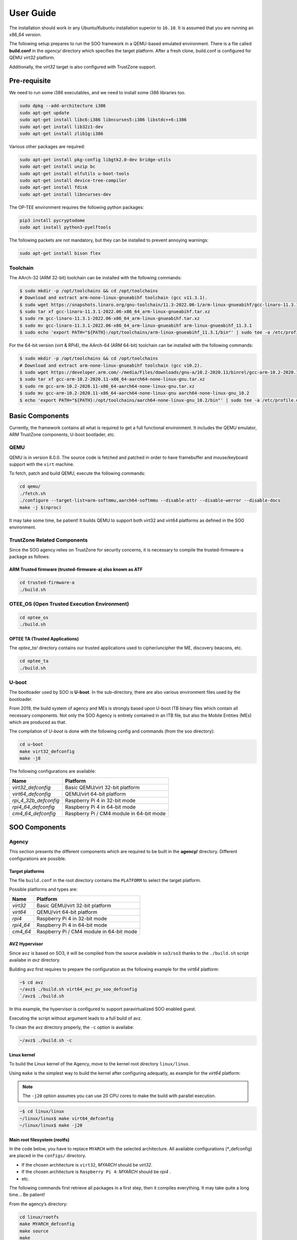 .. _user_guide:

User Guide
##########
   
The installation should work in any Ubuntu/Kubuntu installation superior
to ``16.10``. It is assumed that you are running an x86_64 version.

The following setup prepares to run the SOO framework in a QEMU-based
emulated environment. There is a file called **build.conf** in the
*agency/* directory which specifies the target platform. After a fresh
clone, build.conf is configured for QEMU *virt32* platform.

Additionally, the *virt32* target is also configured with TrustZone
support.

Pre-requisite
*************

We need to run some i386 executables, and we need to install some i386
libraries too.

.. code:: bash

   sudo dpkg --add-architecture i386
   sudo apt-get update
   sudo apt-get install libc6:i386 libncurses5:i386 libstdc++6:i386
   sudo apt-get install lib32z1-dev
   sudo apt-get install zlib1g:i386

Various other packages are required:

.. code:: bash

   sudo apt-get install pkg-config libgtk2.0-dev bridge-utils
   sudo apt-get install unzip bc
   sudo apt-get install elfutils u-boot-tools
   sudo apt-get install device-tree-compiler
   sudo apt-get install fdisk
   sudo apt-get install libncurses-dev
   
The OP-TEE environment requires the following python packages:

.. code:: bash

   pip3 install pycryptodome
   sudo apt install python3-pyelftools

The following packets are not mandatory, but they can be installed to
prevent annoying warnings:

.. code:: bash

   sudo apt-get install bison flex

Toolchain
=========

The AArch-32 (ARM 32-bit) toolchain can be installed with the following commands:

.. code-block:: shell

   $ sudo mkdir -p /opt/toolchains && cd /opt/toolchains
   # Download and extract arm-none-linux-gnueabihf toolchain (gcc v11.3.1).
   $ sudo wget https://snapshots.linaro.org/gnu-toolchain/11.3-2022.06-1/arm-linux-gnueabihf/gcc-linaro-11.3.1-2022.06-x86_64_arm-linux-gnueabihf.tar.xz
   $ sudo tar xf gcc-linaro-11.3.1-2022.06-x86_64_arm-linux-gnueabihf.tar.xz
   $ sudo rm gcc-linaro-11.3.1-2022.06-x86_64_arm-linux-gnueabihf.tar.xz
   $ sudo mv gcc-linaro-11.3.1-2022.06-x86_64_arm-linux-gnueabihf arm-linux-gnueabihf_11.3.1
   $ sudo echo 'export PATH="${PATH}:/opt/toolchains/arm-linux-gnueabihf_11.3.1/bin"' | sudo tee -a /etc/profile.d/02-toolchains.sh

For the 64-bit version (virt & RPi4), the AArch-64 (ARM 64-bit) toolchain can be installed with the following commands:

.. code-block:: shell

   $ sudo mkdir -p /opt/toolchains && cd /opt/toolchains
   # Download and extract arm-none-linux-gnueabihf toolchain (gcc v10.2).
   $ sudo wget https://developer.arm.com/-/media/Files/downloads/gnu-a/10.2-2020.11/binrel/gcc-arm-10.2-2020.11-x86_64-aarch64-none-linux-gnu.tar.xz
   $ sudo tar xf gcc-arm-10.2-2020.11-x86_64-aarch64-none-linux-gnu.tar.xz
   $ sudo rm gcc-arm-10.2-2020.11-x86_64-aarch64-none-linux-gnu.tar.xz
   $ sudo mv gcc-arm-10.2-2020.11-x86_64-aarch64-none-linux-gnu aarch64-none-linux-gnu_10.2
   $ echo 'export PATH="${PATH}:/opt/toolchains/aarch64-none-linux-gnu_10.2/bin"' | sudo tee -a /etc/profile.d/02-toolchains.sh

Basic Components
****************

Currently, the framework contains all what is required to get a full
functional environment. It includes the QEMU emulator, ARM TrustZone
components, U-boot bootlader, etc.

QEMU
====

QEMU is in version 8.0.0. The source code is fetched and patched in order
to have framebuffer and mouse/keyboard support with the ``virt`` machine.

To fetch, patch and build QEMU, execute the following commands:

.. code:: bash

   cd qemu/
   ./fetch.sh
   ./configure --target-list=arm-softmmu,aarch64-softmmu --disable-attr --disable-werror --disable-docs
   make -j $(nproc)

It may take some time, be patient! It builds QEMU to support both virt32 and virt64 platforms as defined
in the SOO environment.

TrustZone Related Components
============================

Since the SOO agency relies on TrustZone for security concerns, it is
necessary to compile the trusted-firmware-a package as follows:

ARM Trusted firmware (trusted-firmware-a) also known as ATF
-----------------------------------------------------------

.. code:: bash

   cd trusted-firmware-a
   ./build.sh

OTEE_OS (Open Trusted Execution Environment)
============================================

.. code:: bash

   cd optee_os
   ./build.sh

OPTEE TA (Trusted Applications)
-------------------------------

The *optee_ta/* directory contains our trusted applications used to
cipher/uncipher the ME, discovery beacons, etc.

.. code:: bash

   cd optee_ta
   ./build.sh

U-boot
======

The bootloader used by SOO is **U-boot**. In the sub-directory, there
are also various environment files used by the bootloader.

From 2019, the build system of agency and MEs is strongly based upon
U-boot ITB binary files which contain all necessary components. Not only
the SOO Agency is entirely contained in an ITB file, but also the Mobile
Entities (MEs) which are produced as that.

The compilation of *U-boot* is done with the following config and
commands (from the soo directory):

.. code:: bash

   cd u-boot
   make virt32_defconfig
   make -j8

The following configurations are available:

+-----------------------+------------------------------------------+
| Name                  | Platform                                 |
+=======================+==========================================+
| *virt32_defconfig*    | Basic QEMU/virt 32-bit platform          |
+-----------------------+------------------------------------------+
| *virt64_defconfig*    | QEMU/virt 64-bit platform                |
+-----------------------+------------------------------------------+
| *rpi_4_32b_defconfig* | Raspberry Pi 4 in 32-bit mode            |
+-----------------------+------------------------------------------+
| *rpi4_64_defconfig*   | Raspberry Pi 4 in 64-bit mode            |
+-----------------------+------------------------------------------+
| *cm4_64_defconfig*    | Raspberry Pi / CM4 module in 64-bit mode |
+-----------------------+------------------------------------------+

SOO Components
**************

Agency
======

This section presents the different components which are required to be
built in the **agency/** directory. Different configurations are possible.

Target platforms
----------------
The file ``build.conf`` in the root directory contains the ``PLATFORM`` to select the target platform.

Possible platforms and types are:

+-----------+------------------------------------------+
| Name      | Platform                                 |
+===========+==========================================+
| *virt32*  | Basic QEMU/virt 32-bit platform          |
+-----------+------------------------------------------+
| *virt64*  | QEMU/virt 64-bit platform                |
+-----------+------------------------------------------+
| *rpi4*    | Raspberry Pi 4 in 32-bit mode            |
+-----------+------------------------------------------+
| *rpi4_64* | Raspberry Pi 4 in 64-bit mode            |
+-----------+------------------------------------------+
| *cm4_64*  | Raspberry Pi / CM4 module in 64-bit mode |
+-----------+------------------------------------------+


AVZ Hypervisor
--------------

Since ``avz`` is based on SO3, it will be compiled from the source available
in ``so3/so3`` thanks to the ``./build.sh`` script availabe in *avz* directory.

Building avz first requires to prepare the configuration as the following example for the *virt64* platform:

.. code-block:: bash

   ~$ cd avz
   ~/avz$ ./build.sh virt64_avz_pv_soo_defconfig
   `/avz$ ./build.sh

In this example, the hypervisor is configured to support paravirtualized SOO enabled guest.
   
Executing the script without argument leads to a full build of avz.

To clean the avz directory properly, the ``-c`` option is availabe:

.. code-block:: bash

   ~/avz$ ./build.sh -c
   
   
Linux kernel
------------

To build the Linux kernel of the Agency, move to the kernel root directory ``linux/linux``.

Using ``make`` is the simplest way to build the kernel after configuring adequatly, as example
for the *virt64* platform:

.. note::

   The ``-j20`` option assumes you can use 20 CPU cores to make the build with parallel execution.
   
.. code-block:: bash

   ~$ cd linux/linux
   ~/linux/linux$ make virt64_defconfig
   ~/linux/linux$ make -j20
   

Main root filesystem (**rootfs**)
---------------------------------

In the code below, you have to replace ``MYARCH`` with the selected architecture. 
All available configurations (\*_defconfig) are placed in
the ``configs/`` directory.

-  If the chosen architecture is ``virt32``, *MYARCH* should be *virt32*.
-  If the chosen architecture is ``Raspberry Pi 4``: *MYARCH* should be *rpi4* .
-  etc.

The following commands first retrieve all packages in a first step, then it compiles everything. 
It may take quite a long time… Be patient!

From the agency’s directory:

.. code:: bash

   cd linux/rootfs
   make MYARCH_defconfig
   make source
   make

Initial ramfs (initrd) filesystem
---------------------------------

In the agency, there is an ``initrd`` filesystem which is embedded in
the *ITB* image file. In order to access the content of this *initrd*, 
a script in ``agency/rootfs`` is available. For example, to access
the content of the *virt32* board:

.. code:: bash

   cd linux/rootfs
   ./mount_initrd.sh virt32
   cd fs

Unmounting the filesystem is done with:

.. code:: bash
   
   cd linux/rootfs
   ./umount_initrd.sh virt32

Agency user applications
------------------------

In addition to the ``rootfs``, the Agency has its own applications that
can be found in ``linux/usr``. The build system of this part relies on
CMake. The build is achieved with the following script:

::

   cd linux/usr
   ./build.sh

Agency filesystem
-----------------

Once all main Agency components have been built, they will be put in a
virtual disk image as it is possible to attach such a virtual SD-Card
storage device with QEMU). The virtual storage is created in
``filesystem/`` directory and will contain all the necessary partitions.

The creation of the virtual disk image is done as follows:

.. code:: bash

   cd filesystem
   ./create_img.sh virt32

Deployment into the storage device
----------------------------------

Finally, the deployment of all Agency components (including the
bootloader in some configurations) is achieved with the following script
(option ``-a`` for all) located at the root directory:

.. code:: bash

   ./deploy.sh -a

The script has different options (try simply ``./deploy.sh`` to get all
options).

Yeahhh!… Now it is time to make a try by launching the SOO Agency with
the following script, in the ``root/`` directory.

.. code:: bash

   ./st

The script will launch QEMU with the correct options and the Agency
should start with the AVZ hypervisor and the Linux environment. You
should get a prompt entitled:

.. code:: bash

   `agency ~ #`

Mobile Entity (ME)
==================

For a quick test, it is proposed to build and to deploy the SOO.refso3
reference Mobile Entity.

ME Build
--------

The main ``ME``\ directory is amazingly ``ME`` at the root. However,
the source code is located in ``so3/`` directory since it is based on
this operating system.

Basically, a ME is constituted of its kernel (based on SO3 Operating
System), a device tree and eventually a rootfs used as **ramfs** (the
rootfs is embedded in the ME image itself, hence the ITB file).

ME build script
---------------

The ME can be build using the build.sh script found in ``ME`` directory.
This script takes 3 arguments 2 of which a mandatory and an optional one.

.. code:: bash
   
   ./build.sh

   Build ME
   Usage: ./build.sh -OPTIONS <ME_NAME> [OPTIONAL_CONFIG]
   OPTIONS:
   -k    build kernel only
   -u    build user apps only
   -ku   build kernel and apps

   Clean ME
   Usage: ./build.sh -c <ME_NAME> <OTPIONAL_CONFIG>

   ME_NAME can be one of the following:
   - SOO.agency
   - SOO.blind
   - SOO.ledctrl
   - SOO.net
   - SOO.outdoor
   - SOO.refso3
   - SOO.wagoled

   OPTIONAL_CONFIG can be one of the following:
   - refso3_ramfs

   Examples:
   ./build.sh -k SOO.refso3
   ./build.sh -ku SOO.refso3 refso3_ramfs

- The OPTIONS argument allow you to build just the kernel ``-k``, just the user space ``-u`` or both ``-ku``. The ``-c`` option clean up the build. 
- The ME_NAME argument allow you to select which ME you want too build. You must use the SOO.<ME_NAME> syntax.
- The OPTIONAL_CONFIG allow you to select a specific config for an ME if more than one exist. See `Examples` above.

The build output `<ME_NAME>.itb` will be put inside the ``ME/SOO.<ME_NAME>`` folder which will be created if it doesn't already exists.
   
Final Deployment
----------------

To deploy the newly built ME in the third partition of (virtual) SD-card use the deploy.sh script found 
in the root folder.

.. code:: bash
   
   ./deploy.sh -m SOO.<ME_NAME>


ME Injection from the Agency
----------------------------

It’s time to test the new ME in the running environment. To do that,
simply start the framework. The agency process which is started
automatically will inspect the contents of ``/mnt/ME`` directory and
load all available ``itb`` files.
